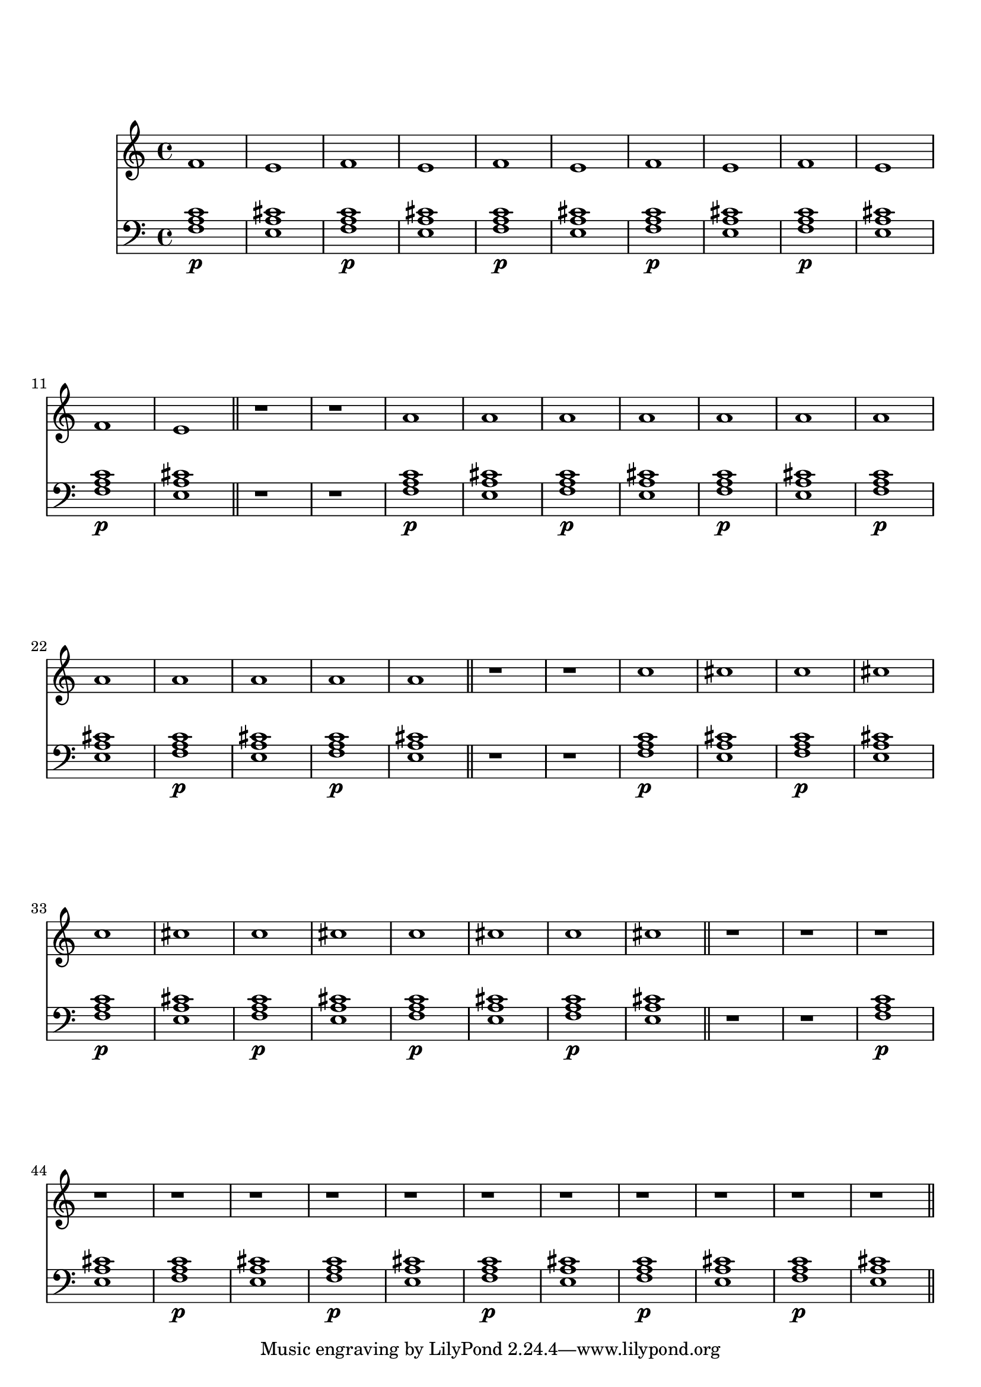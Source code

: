 %%--------------------------------------------------------------------
% Mutopia Project
% LilyPond template for keyboard solo piece
% for new additions
%%--------------------------------------------------------------------

\version "2.18.0"

%---------------------------------------------------------------------
%--Paper-size setting must be commented out or deleted upon submission.
%--LilyPond engraves to paper size A4 by default.
%--Uncomment the setting below to validate your typesetting
%--in "letter" sizing.
%--Mutopia publishes both A4 and letter-sized versions.
%---------------------------------------------------------------------
% #(set-default-paper-size "letter")

%--Default staff size is 20
#(set-global-staff-size 20)

\paper {
    top-margin = 8\mm                              %-minimum top-margin: 8mm
    top-markup-spacing.basic-distance = #6         %-dist. from bottom of top margin to the first markup/title
    markup-system-spacing.basic-distance = #5      %-dist. from header/title to first system
    top-system-spacing.basic-distance = #12        %-dist. from top margin to system in pages with no titles
    %last-bottom-spacing.basic-distance = #12      %-pads music from copyright block on one-page scores only
    ragged-bottom = ##f
    ragged-last-bottom = ##f
}

%---------------------------------------------------------------------
%--Refer to http://www.mutopiaproject.org/contribute.html
%--for usage and possible values for header variables.
%---------------------------------------------------------------------
\header {
%    title = "Title of Piece"
    %composer = "John Doe (1685-1750)"
    %opus = "Opus 0"
    %%piece = "Left-aligned header"
    %date = "1741"
    %style = "Baroque"
    %source = "Bach-Gesellschaft Edition 1853 Band 3"
%
    %maintainer = "Eric Contributor"
    %maintainerEmail = "eric (at) domain.com"
    %license = "Creative Commons Attribution-ShareAlike 4.0"
%
    %mutopiatitle = "Title of Piece"
    %mutopiaopus = "Op.0"
    %mutopiacomposer = "DoeJ"
    %%--A list of instruments can be found at http://www.mutopiaproject.org/browse.html#byInstrument
    %%--Multiple instruments are separated by a comma
    %mutopiainstrument = "Piano"

}

%--------Definitions
global = {
  \key a \minor
  \time 4/4
}

fvoice={ f'1 e'}
avoice={ a'1 a'1 }
cvoice={ c''1 cis''1 }
upperStaff =   {
  \repeat unfold 6 { \fvoice  } \bar "||"
  r1 r1
  \repeat unfold 6 { \avoice  }\bar "||"
  r1 r1
  \repeat unfold 6 { \cvoice  }\bar "||"
  r1 r1
  \repeat unfold 6 { r1 r1   }\bar "||"
}

chordPattern=\repeat unfold 6 {
    <f a c>1\p < e a cis >1
}

lowerStaff = \relative c {
    \chordPattern
  r1 r1
    \chordPattern
  r1 r1
    \chordPattern
  r1 r1
    \chordPattern
}

%-------Typeset music and generate midi
\score {
    <<
    %\context PianoStaff <<
        %-Midi instrument values at 
        % http://lilypond.org/doc/v2.18/Documentation/snippets/midi#midi-demo-midiinstruments
        \new Staff = "upper" { 
          \set Staff.midiInstrument="oboe"
           \clef treble \global \upperStaff 
         }
        \new Staff = "lower" { 
           \set Staff.midiInstrument="church organ"
           \clef bass \global \lowerStaff 
         }
    >>
    \layout{ }
    \midi  { \tempo 4 = 70 }
}
